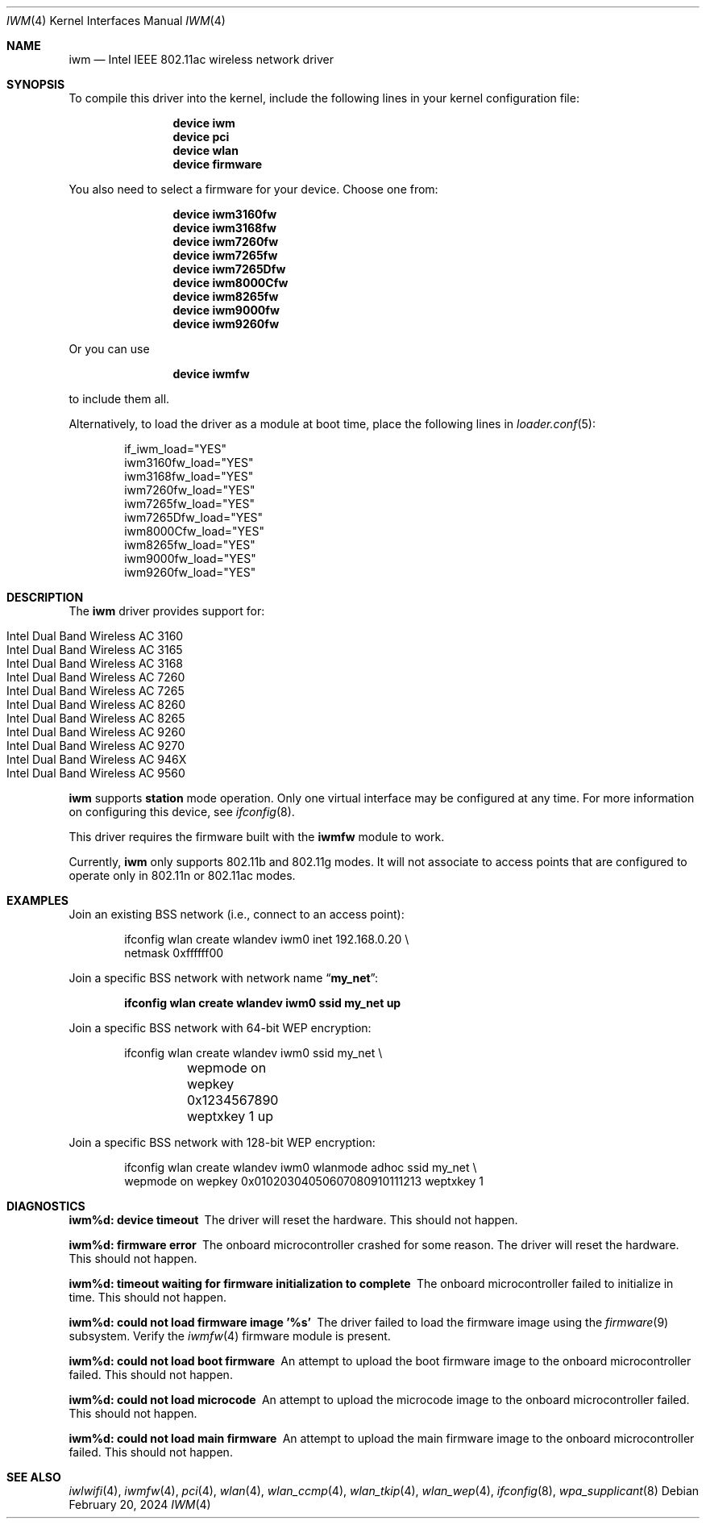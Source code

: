 .\" Copyright (c) 2004-2006
.\"	Damien Bergamini <damien.bergamini@free.fr>. All rights reserved.
.\"
.\" Redistribution and use in source and binary forms, with or without
.\" modification, are permitted provided that the following conditions
.\" are met:
.\" 1. Redistributions of source code must retain the above copyright
.\"    notice unmodified, this list of conditions, and the following
.\"    disclaimer.
.\" 2. Redistributions in binary form must reproduce the above copyright
.\"    notice, this list of conditions and the following disclaimer in the
.\"    documentation and/or other materials provided with the distribution.
.\"
.\" THIS SOFTWARE IS PROVIDED BY THE AUTHOR AND CONTRIBUTORS ``AS IS'' AND
.\" ANY EXPRESS OR IMPLIED WARRANTIES, INCLUDING, BUT NOT LIMITED TO, THE
.\" IMPLIED WARRANTIES OF MERCHANTABILITY AND FITNESS FOR A PARTICULAR PURPOSE
.\" ARE DISCLAIMED.  IN NO EVENT SHALL THE AUTHOR OR CONTRIBUTORS BE LIABLE
.\" FOR ANY DIRECT, INDIRECT, INCIDENTAL, SPECIAL, EXEMPLARY, OR CONSEQUENTIAL
.\" DAMAGES (INCLUDING, BUT NOT LIMITED TO, PROCUREMENT OF SUBSTITUTE GOODS
.\" OR SERVICES; LOSS OF USE, DATA, OR PROFITS; OR BUSINESS INTERRUPTION)
.\" HOWEVER CAUSED AND ON ANY THEORY OF LIABILITY, WHETHER IN CONTRACT, STRICT
.\" LIABILITY, OR TORT (INCLUDING NEGLIGENCE OR OTHERWISE) ARISING IN ANY WAY
.\" OUT OF THE USE OF THIS SOFTWARE, EVEN IF ADVISED OF THE POSSIBILITY OF
.\" SUCH DAMAGE.
.\"
.Dd February 20, 2024
.Dt IWM 4
.Os
.Sh NAME
.Nm iwm
.Nd Intel IEEE 802.11ac wireless network driver
.Sh SYNOPSIS
To compile this driver into the kernel,
include the following lines in your
kernel configuration file:
.Bd -ragged -offset indent
.Cd "device iwm"
.Cd "device pci"
.Cd "device wlan"
.Cd "device firmware"
.Ed
.Pp
You also need to select a firmware for your device.
Choose one from:
.Bd -ragged -offset indent
.Cd "device iwm3160fw"
.Cd "device iwm3168fw"
.Cd "device iwm7260fw"
.Cd "device iwm7265fw"
.Cd "device iwm7265Dfw"
.Cd "device iwm8000Cfw"
.Cd "device iwm8265fw"
.Cd "device iwm9000fw"
.Cd "device iwm9260fw"
.Ed
.Pp
Or you can use
.Bd -ragged -offset indent
.Cd "device iwmfw"
.Ed
.Pp
to include them all.
.Pp
Alternatively, to load the driver as a
module at boot time, place the following lines in
.Xr loader.conf 5 :
.Bd -literal -offset indent
if_iwm_load="YES"
iwm3160fw_load="YES"
iwm3168fw_load="YES"
iwm7260fw_load="YES"
iwm7265fw_load="YES"
iwm7265Dfw_load="YES"
iwm8000Cfw_load="YES"
iwm8265fw_load="YES"
iwm9000fw_load="YES"
iwm9260fw_load="YES"
.Ed
.Sh DESCRIPTION
The
.Nm
driver provides support for:
.Pp
.Bl -tag -width Ds -offset indent -compact
.It Intel Dual Band Wireless AC 3160
.It Intel Dual Band Wireless AC 3165
.It Intel Dual Band Wireless AC 3168
.It Intel Dual Band Wireless AC 7260
.It Intel Dual Band Wireless AC 7265
.It Intel Dual Band Wireless AC 8260
.It Intel Dual Band Wireless AC 8265
.It Intel Dual Band Wireless AC 9260
.It Intel Dual Band Wireless AC 9270
.It Intel Dual Band Wireless AC 946X
.It Intel Dual Band Wireless AC 9560
.El
.Pp
.Nm
supports
.Cm station
mode operation.
Only one virtual interface may be configured at any time.
For more information on configuring this device, see
.Xr ifconfig 8 .
.Pp
This driver requires the firmware built with the
.Nm iwmfw
module to work.
.Pp
Currently,
.Nm
only supports 802.11b and 802.11g modes.
It will not associate to access points that are configured to operate only
in 802.11n or 802.11ac modes.
.Sh EXAMPLES
Join an existing BSS network (i.e., connect to an access point):
.Bd -literal -offset indent
ifconfig wlan create wlandev iwm0 inet 192.168.0.20 \e
    netmask 0xffffff00
.Ed
.Pp
Join a specific BSS network with network name
.Dq Li my_net :
.Pp
.Dl "ifconfig wlan create wlandev iwm0 ssid my_net up"
.Pp
Join a specific BSS network with 64-bit WEP encryption:
.Bd -literal -offset indent
ifconfig wlan create wlandev iwm0 ssid my_net \e
	wepmode on wepkey 0x1234567890 weptxkey 1 up
.Ed
.Pp
Join a specific BSS network with 128-bit WEP encryption:
.Bd -literal -offset indent
ifconfig wlan create wlandev iwm0 wlanmode adhoc ssid my_net \e
    wepmode on wepkey 0x01020304050607080910111213 weptxkey 1
.Ed
.Sh DIAGNOSTICS
.Bl -diag
.It "iwm%d: device timeout"
The driver will reset the hardware.
This should not happen.
.It "iwm%d: firmware error"
The onboard microcontroller crashed for some reason.
The driver will reset the hardware.
This should not happen.
.It "iwm%d: timeout waiting for firmware initialization to complete"
The onboard microcontroller failed to initialize in time.
This should not happen.
.It "iwm%d: could not load firmware image '%s'"
The driver failed to load the firmware image using the
.Xr firmware 9
subsystem.
Verify the
.Xr iwmfw 4
firmware module is present.
.It "iwm%d: could not load boot firmware"
An attempt to upload the boot firmware image to the onboard microcontroller
failed.
This should not happen.
.It "iwm%d: could not load microcode"
An attempt to upload the microcode image to the onboard microcontroller failed.
This should not happen.
.It "iwm%d: could not load main firmware"
An attempt to upload the main firmware image to the onboard microcontroller
failed.
This should not happen.
.El
.Sh SEE ALSO
.Xr iwlwifi 4 ,
.Xr iwmfw 4 ,
.Xr pci 4 ,
.Xr wlan 4 ,
.Xr wlan_ccmp 4 ,
.Xr wlan_tkip 4 ,
.Xr wlan_wep 4 ,
.Xr ifconfig 8 ,
.Xr wpa_supplicant 8
